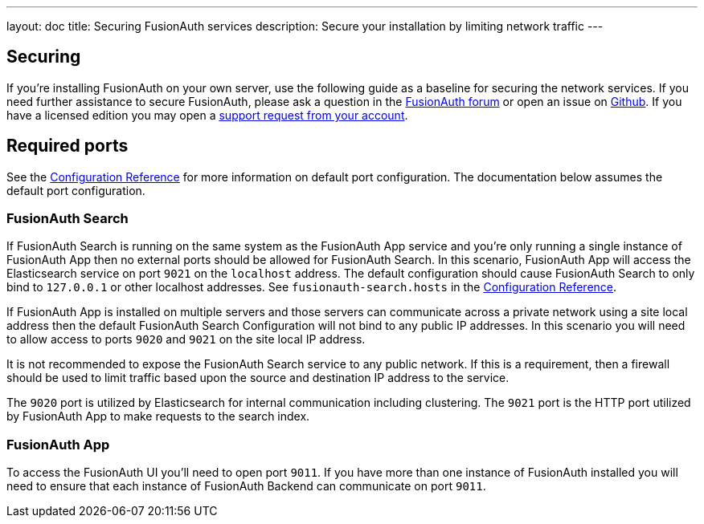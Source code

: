 ---
layout: doc
title: Securing FusionAuth services
description: Secure your installation by limiting network traffic
---

:sectnumlevels: 0

== Securing

If you're installing FusionAuth on your own server, use the following guide as a baseline for securing the network services. If you need further assistance to secure FusionAuth, please ask a question in the https://fusionauth.io/community/forum/[FusionAuth forum, window="_blank"] or open an issue on https://github.com/FusionAuth/fusionauth-issues/issues/new/choose[Github, window="_blank"]. If you have a licensed edition you may open a https://account.fusionauth.io/account/support/[support request from your account, window="_blank"].

== Required ports
See the link:/docs/v1/tech/reference/configuration/[Configuration Reference] for more information on default port configuration. The documentation below
assumes the default port configuration.

=== FusionAuth Search

If FusionAuth Search is running on the same system as the FusionAuth App service and you're only running a single instance of FusionAuth
App then no external ports should be allowed for FusionAuth Search. In this scenario, FusionAuth App will access the Elasticsearch
service on port `9021` on the `localhost` address. The default configuration should cause FusionAuth Search to only bind to `127.0.0.1` or other
localhost addresses. See `fusionauth-search.hosts` in the link:/docs/v1/tech/reference/configuration/[Configuration Reference].

If FusionAuth App is installed on multiple servers and those servers can communicate across a private network using a site local address then
the default FusionAuth Search Configuration will not bind to any public IP addresses. In this scenario you will need to allow access to
ports `9020` and `9021` on the site local IP address.

It is not recommended to expose the FusionAuth Search service to any public network. If this is a requirement, then a firewall should be
used to limit traffic based upon the source and destination IP address to the service.

The `9020` port is utilized by Elasticsearch for internal communication including clustering. The `9021` port is the HTTP port utilized by
FusionAuth App to make requests to the search index.

=== FusionAuth App

To access the FusionAuth UI you'll need to open port `9011`. If you have more than one instance of FusionAuth installed you will need
to ensure that each instance of FusionAuth Backend can communicate on port `9011`.

